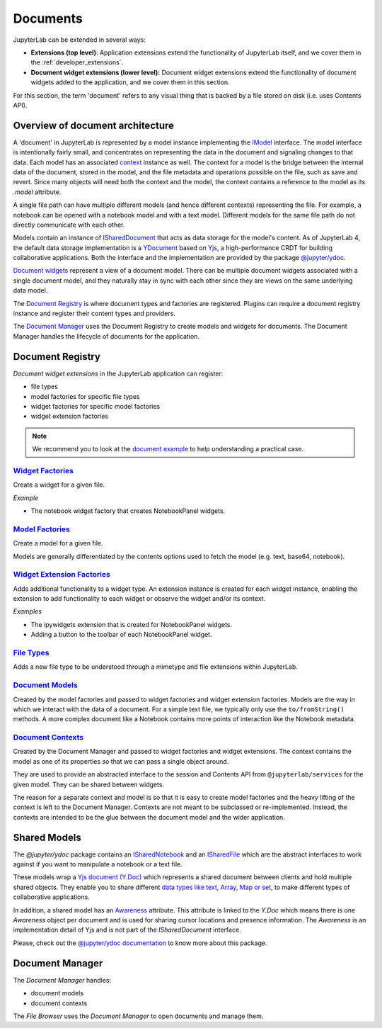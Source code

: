 .. Copyright (c) Jupyter Development Team.
.. Distributed under the terms of the Modified BSD License.

.. _documents:

Documents
=========

JupyterLab can be extended in several ways:

-  **Extensions (top level)**: Application extensions extend the
   functionality of JupyterLab itself, and we cover them in the
   :ref:`developer_extensions`.
-  **Document widget extensions (lower level):** Document widget
   extensions extend the functionality of document widgets added to the
   application, and we cover them in this section.

For this section, the term 'document' refers to any visual thing that
is backed by a file stored on disk (i.e. uses Contents API).

Overview of document architecture
---------------------------------

A 'document' in JupyterLab is represented by a model instance implementing the
`IModel <../api/interfaces/docregistry.DocumentRegistry.IModel.html>`__ interface.
The model interface is intentionally fairly small, and concentrates on representing
the data in the document and signaling changes to that data. Each model has an
associated `context <../api/interfaces/docregistry.DocumentRegistry.IContext.html>`__
instance as well. The context for a model is the bridge between the internal data
of the document, stored in the model, and the file metadata and operations possible
on the file, such as save and revert. Since many objects will need both the context
and the model, the context contains a reference to the model as its `.model` attribute.

A single file path can have multiple different models (and hence different contexts)
representing the file. For example, a notebook can be opened with a notebook model
and with a text model. Different models for the same file path do not directly
communicate with each other.

Models contain an instance of `ISharedDocument <https://jupyter-ydoc.readthedocs.io/en/latest/api/interfaces/ISharedDocument.html>`_
that acts as data storage for the model's content. As of JupyterLab 4, the default data
storage implementation is a `YDocument <https://jupyter-ydoc.readthedocs.io/en/latest/api/classes/YDocument-1.html>`_
based on `Yjs <https://docs.yjs.dev>`_, a high-performance CRDT for building collaborative
applications. Both the interface and the implementation are provided by the package
`@jupyter/ydoc <https://github.com/jupyter-server/jupyter_ydoc>`_.

`Document widgets <../api/classes/docregistry.DocumentWidget-1.html>`__ represent
a view of a document model. There can be multiple document widgets associated with
a single document model, and they naturally stay in sync with each other since they
are views on the same underlying data model.

The `Document Registry <../api/classes/docregistry.DocumentRegistry-1.html>`__
is where document types and factories are registered. Plugins can
require a document registry instance and register their content types
and providers.

The `Document Manager <../api/classes/docmanager.DocumentManager-1.html>`__
uses the Document Registry to create models and widgets for documents.
The Document Manager handles the lifecycle of documents for the application.


Document Registry
-----------------

*Document widget extensions* in the JupyterLab application can register:

-  file types
-  model factories for specific file types
-  widget factories for specific model factories
-  widget extension factories

.. note::

   We recommend you to look at the `document example <https://github.com/jupyterlab/extension-examples/tree/main/documents>`__
   to help understanding a practical case.

`Widget Factories <../api/classes/docregistry.DocumentRegistry-1.html#addWidgetFactory>`__
^^^^^^^^^^^^^^^^^^^^^^^^^^^^^^^^^^^^^^^^^^^^^^^^^^^^^^^^^^^^^^^^^^^^^^^^^^^^^^^^^^^^^^^^^^

Create a widget for a given file.

*Example*

-  The notebook widget factory that creates NotebookPanel widgets.

`Model Factories <../api/classes/docregistry.DocumentRegistry-1.html#addModelFactory>`__
^^^^^^^^^^^^^^^^^^^^^^^^^^^^^^^^^^^^^^^^^^^^^^^^^^^^^^^^^^^^^^^^^^^^^^^^^^^^^^^^^^^^^^^^

Create a model for a given file.

Models are generally differentiated by the contents options used to
fetch the model (e.g. text, base64, notebook).

`Widget Extension Factories <../api/classes/docregistry.DocumentRegistry-1.html#addWidgetExtension>`__
^^^^^^^^^^^^^^^^^^^^^^^^^^^^^^^^^^^^^^^^^^^^^^^^^^^^^^^^^^^^^^^^^^^^^^^^^^^^^^^^^^^^^^^^^^^^^^^^^^^^^^

Adds additional functionality to a widget type. An extension instance is
created for each widget instance, enabling the extension to add
functionality to each widget or observe the widget and/or its context.

*Examples*

-  The ipywidgets extension that is created for NotebookPanel widgets.
-  Adding a button to the toolbar of each NotebookPanel widget.

`File Types <../api/classes/docregistry.DocumentRegistry-1.html#addFileType>`__
^^^^^^^^^^^^^^^^^^^^^^^^^^^^^^^^^^^^^^^^^^^^^^^^^^^^^^^^^^^^^^^^^^^^^^^^^^^^^^^

Adds a new file type to be understood through a mimetype and file extensions within JupyterLab.

`Document Models <../api/interfaces/docregistry.DocumentRegistry.IModel.html>`__
^^^^^^^^^^^^^^^^^^^^^^^^^^^^^^^^^^^^^^^^^^^^^^^^^^^^^^^^^^^^^^^^^^^^^^^^^^^^^^^^

Created by the model factories and passed to widget factories and widget
extension factories. Models are the way in which we interact with the
data of a document. For a simple text file, we typically only use the
``to/fromString()`` methods. A more complex document like a Notebook
contains more points of interaction like the Notebook metadata.

`Document Contexts <../api/interfaces/docregistry.DocumentRegistry.IContext.html>`__
^^^^^^^^^^^^^^^^^^^^^^^^^^^^^^^^^^^^^^^^^^^^^^^^^^^^^^^^^^^^^^^^^^^^^^^^^^^^^^^^^^^^

Created by the Document Manager and passed to widget factories and
widget extensions. The context contains the model as one of its
properties so that we can pass a single object around.

They are used to provide an abstracted interface to the session and
Contents API from ``@jupyterlab/services`` for the given model. They can
be shared between widgets.

The reason for a separate context and model is so that it is easy to
create model factories and the heavy lifting of the context is left to
the Document Manager. Contexts are not meant to be subclassed or
re-implemented. Instead, the contexts are intended to be the glue
between the document model and the wider application.

Shared Models
-------------

The `@jupyter/ydoc` package contains an `ISharedNotebook
<https://jupyter-ydoc.readthedocs.io/en/latest/api/modules/ISharedNotebook.html>`_
and an `ISharedFile <https://jupyter-ydoc.readthedocs.io/en/latest/api/interfaces/ISharedFile.html>`_
which are the abstract interfaces to work against if you want to manipulate a notebook or a text file.

These models wrap a `Yjs document (Y.Doc) <https://docs.yjs.dev/api/y.doc>`_ which represents
a shared document between clients and hold multiple shared objects. They enable you
to share different `data types like text, Array, Map or set
<https://docs.yjs.dev/getting-started/working-with-shared-types>`_, to make different
types of collaborative applications.

In addition, a shared model has an `Awareness <https://docs.yjs.dev/getting-started/adding-awareness>`_
attribute. This attribute is linked to the *Y.Doc* which means there is one *Awareness* object per document and is
used for sharing cursor locations and presence information. The `Awareness` is an implementation detail of Yjs
and is not part of the `ISharedDocument` interface.

Please, check out the `@jupyter/ydoc documentation <https://jupyter-ydoc.readthedocs.io/en/latest>`_
to know more about this package.

Document Manager
----------------

The *Document Manager* handles:

-  document models
-  document contexts

The *File Browser* uses the *Document Manager* to open documents and
manage them.
